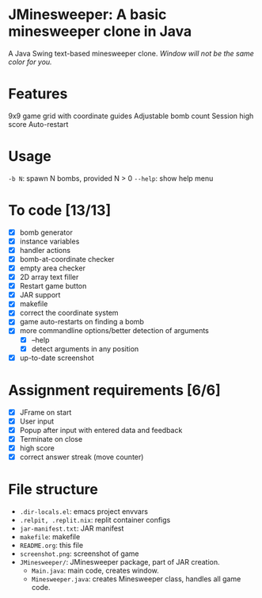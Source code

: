 * JMinesweeper: A basic minesweeper clone in Java
A Java Swing text-based minesweeper clone.
[[https://forthebadge.com/images/badges/made-with-java.svg]]
[[https://forthebadge.com/images/badges/works-on-my-machine.svg]]
[[https://github.com/meepmeme/JavaGameGUI][https://github.com/meepmeme/JavaGameGUI/screenshot.png]]
/Window will not be the same color for you./
* Features
9x9 game grid with coordinate guides
Adjustable bomb count
Session high score
Auto-restart
* Usage
=-b N=: spawn N bombs, provided N > 0
=--help=: show help menu
* To code [13/13]
- [X] bomb generator
- [X] instance variables
- [X] handler actions
- [X] bomb-at-coordinate checker
- [X] empty area checker
- [X] 2D array text filler
- [X] Restart game button
- [X] JAR support
- [X] makefile
- [X] correct the coordinate system
- [X] game auto-restarts on finding a bomb
- [X] more commandline options/better detection of arguments
  - [X] --help
  - [X] detect arguments in any position
- [X] up-to-date screenshot
* Assignment requirements [6/6]
- [X] JFrame on start
- [X] User input
- [X] Popup after input with entered data and feedback
- [X] Terminate on close
- [X] high score
- [X] correct answer streak (move counter)
* File structure
- ~.dir-locals.el~: emacs project envvars
- ~.relpit, .replit.nix~: replit container configs
- ~jar-manifest.txt~: JAR manifest
- ~makefile~: makefile
- ~README.org~: this file
- ~screenshot.png~: screenshot of game
- ~JMinesweeper/~: JMinesweeper package, part of JAR creation.
  - ~Main.java~: main code, creates window.
  - ~Minesweeper.java~: creates Minesweeper class, handles all game code.
